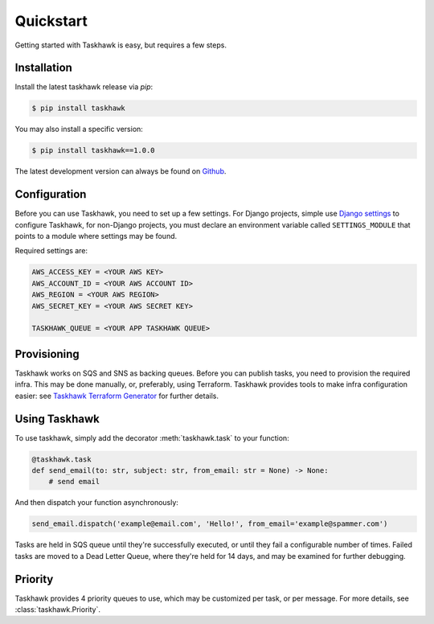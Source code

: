 Quickstart
==========

Getting started with Taskhawk is easy, but requires a few steps.


Installation
------------

Install the latest taskhawk release via *pip*:

.. code:: sh

   $ pip install taskhawk

You may also install a specific version:

.. code:: sh

   $ pip install taskhawk==1.0.0

The latest development version can always be found on Github_.


Configuration
-------------

Before you can use Taskhawk, you need to set up a few settings. For Django projects,
simple use `Django settings`_ to configure Taskhawk, for non-Django projects, you
must declare an environment variable called ``SETTINGS_MODULE`` that points to a module
where settings may be found.

Required settings are:

.. code:: python

    AWS_ACCESS_KEY = <YOUR AWS KEY>
    AWS_ACCOUNT_ID = <YOUR AWS ACCOUNT ID>
    AWS_REGION = <YOUR AWS REGION>
    AWS_SECRET_KEY = <YOUR AWS SECRET KEY>

    TASKHAWK_QUEUE = <YOUR APP TASKHAWK QUEUE>


Provisioning
------------

Taskhawk works on SQS and SNS as backing queues. Before you can publish tasks, you
need to provision the required infra. This may be done manually, or, preferably,
using Terraform. Taskhawk provides tools to make infra configuration easier: see
`Taskhawk Terraform Generator`_ for further details.

Using Taskhawk
--------------

To use taskhawk, simply add the decorator :meth:`taskhawk.task` to your function:

.. code:: python

   @taskhawk.task
   def send_email(to: str, subject: str, from_email: str = None) -> None:
       # send email

And then dispatch your function asynchronously:

.. code:: python

    send_email.dispatch('example@email.com', 'Hello!', from_email='example@spammer.com')


Tasks are held in SQS queue until they're successfully executed, or until they fail a
configurable number of times. Failed tasks are moved to a Dead Letter Queue, where they're
held for 14 days, and may be examined for further debugging.

Priority
--------

Taskhawk provides 4 priority queues to use, which may be customized per task, or per message.
For more details, see :class:`taskhawk.Priority`.

.. _Github: https://github.com/Automatic/taskhawk-python
.. _Django settings: https://docs.djangoproject.com/en/2.0/topics/settings/
.. _Taskhawk Terraform Generator: https://github.com/Automatic/taskhawk-terraform-generator

